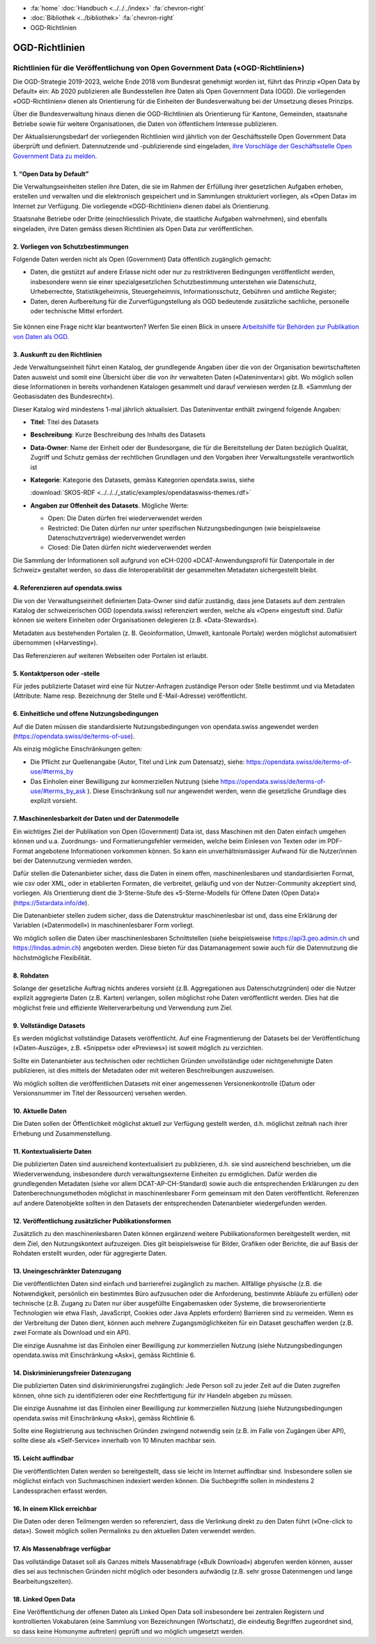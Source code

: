 .. container:: custom-breadcrumbs

   - :fa:`home` :doc:`Handbuch <../../../index>` :fa:`chevron-right`
   - :doc:`Bibliothek <../bibliothek>` :fa:`chevron-right`
   - OGD-Richtlinien

***************
OGD-Richtlinien
***************

Richtlinien für die Veröffentlichung von Open Government Data («OGD-Richtlinien»)
=================================================================================

Die OGD-Strategie 2019-2023, welche Ende 2018 vom Bundesrat genehmigt worden ist, führt das Prinzip
«Open Data by Default» ein: Ab 2020 publizieren alle Bundesstellen ihre Daten als Open Government
Data (OGD). Die vorliegenden «OGD-Richtlinien» dienen als Orientierung für die Einheiten der
Bundesverwaltung bei der Umsetzung dieses Prinzips.

Über die Bundesverwaltung hinaus dienen die OGD-Richtlinien als Orientierung für Kantone,
Gemeinden, staatsnahe Betriebe sowie für weitere Organisationen, die Daten von öffentlichem
Interesse publizieren.

Der Aktualisierungsbedarf der vorliegenden Richtlinien wird jährlich von der Geschäftsstelle Open
Government Data überprüft und definiert. Datennutzende und -publizierende sind eingeladen,
`ihre Vorschläge der Geschäftsstelle Open Government Data zu melden <mailto:opendata@bfs.admin.ch>`__.


1. “Open Data by Default”
--------------------------
Die Verwaltungseinheiten stellen ihre Daten, die sie im Rahmen der Erfüllung ihrer gesetzlichen
Aufgaben erheben, erstellen und verwalten und die elektronisch gespeichert und in Sammlungen
strukturiert vorliegen, als «Open Data» im Internet zur Verfügung. Die vorliegende «OGD-Richtlinien»
dienen dabei als Orientierung.

Staatsnahe Betriebe oder Dritte (einschliesslich Private, die staatliche Aufgaben wahrnehmen),
sind ebenfalls eingeladen, ihre Daten gemäss diesen Richtlinien als Open Data zur veröffentlichen.

2. Vorliegen von Schutzbestimmungen
------------------------------------

Folgende Daten werden nicht als Open (Government) Data öffentlich zugänglich gemacht:

- Daten, die gestützt auf andere Erlasse nicht oder nur zu restriktiveren Bedingungen
  veröffentlicht werden, insbesondere wenn sie einer spezialgesetzlichen Schutzbestimmung
  unterstehen wie Datenschutz, Urheberrechte, Statistikgeheimnis, Steuergeheimnis,
  Informationsschutz, Gebühren und amtliche Register;
- Daten, deren Aufbereitung für die Zurverfügungstellung als OGD bedeutende zusätzliche
  sachliche, personelle oder technische Mittel erfordert.

.. figure:: ../../../_static/images/vorbereiten/chart-arbeitshilfe-publikation.png
   :alt: Schema Arbeitshilfe-Publikation

Sie können eine Frage nicht klar beantworten? Werfen Sie einen Blick
in unsere `Arbeitshilfe für Behörden zur Publikation von Daten als OGD <https://www.bfs.admin.ch/bfs/de/home/dienstleistungen/ogd/dokumentation.assetdetail.11147071.html>`__.

3. Auskunft zu den Richtlinien
-------------------------------

Jede Verwaltungseinheit führt einen Katalog, der grundlegende Angaben über die von der Organisation
bewirtschafteten Daten ausweist und somit eine Übersicht über die von ihr verwalteten Daten
(«Dateninventar») gibt. Wo möglich sollen diese Informationen in bereits vorhandenen Katalogen
gesammelt und darauf verwiesen werden (z.B. «Sammlung der Geobasisdaten des Bundesrecht»).

Dieser Katalog wird mindestens 1-mal jährlich aktualisiert. Das Dateninventar enthält zwingend
folgende Angaben:

- **Titel**: Titel des Datasets

- **Beschreibung**: Kurze Beschreibung des Inhalts des Datasets

- **Data-Owner**: Name der Einheit oder der Bundesorgane, die für die Bereitstellung der Daten bezüglich Qualität, Zugriff und Schutz gemäss der rechtlichen Grundlagen und den Vorgaben ihrer Verwaltungsstelle verantwortlich ist

- **Kategorie**: Kategorie des Datasets, gemäss Kategorien opendata.swiss, siehe

  :download:`SKOS-RDF <../../../_static/examples/opendataswiss-themes.rdf>`

- **Angaben zur Offenheit des Datasets**. Mögliche Werte:

  + Open: Die Daten dürfen frei wiederverwendet werden

  + Restricted: Die Daten dürfen nur unter spezifischen Nutzungsbedingungen (wie beispielsweise Datenschutzverträge) wiederverwendet werden

  + Closed: Die Daten dürfen nicht wiederverwendet werden

Die Sammlung der Informationen soll aufgrund von eCH-0200
«DCAT-Anwendungsprofil für Datenportale in der Schweiz» gestaltet werden,
so dass die Interoperabilität der gesammelten Metadaten sichergestellt bleibt.

4. Referenzieren auf opendata.swiss
-------------------------------------
Die von der Verwaltungseinheit definierten Data-Owner sind dafür zuständig, dass jene
Datasets auf dem zentralen Katalog der schweizerischen OGD (opendata.swiss) referenziert
werden, welche als «Open» eingestuft sind. Dafür können sie weitere
Einheiten oder Organisationen delegieren (z.B. «Data-Stewards»).

Metadaten aus bestehenden Portalen (z. B. Geoinformation, Umwelt, kantonale Portale) werden
möglichst automatisiert übernommen («Harvesting»).

Das Referenzieren auf weiteren Webseiten oder Portalen ist erlaubt.

5. Kontaktperson oder -stelle
--------------------------------

Für jedes publizierte Dataset wird eine für Nutzer-Anfragen zuständige Person oder Stelle
bestimmt und via Metadaten (Attribute: Name resp. Bezeichnung der Stelle und
E-Mail-Adresse) veröffentlicht.

6. Einheitliche und offene Nutzungsbedingungen
------------------------------------------------

Auf die Daten müssen die standardisierte Nutzungsbedingungen von opendata.swiss
angewendet werden (https://opendata.swiss/de/terms-of-use).

Als einzig mögliche Einschränkungen gelten:

- Die Pflicht zur Quellenangabe (Autor, Titel und Link zum Datensatz), siehe: https://opendata.swiss/de/terms-of-use/#terms_by

- Das Einholen einer Bewilligung zur kommerziellen Nutzung (siehe https://opendata.swiss/de/terms-of-use/#terms_by_ask ). Diese Einschränkung soll nur angewendet werden, wenn die gesetzliche Grundlage dies explizit vorsieht.

7. Maschinenlesbarkeit der Daten und der Datenmodelle
-------------------------------------------------------

Ein wichtiges Ziel der Publikation von Open (Government) Data ist, dass Maschinen
mit den Daten einfach umgehen können und u.a. Zuordnungs- und Formatierungsfehler
vermeiden, welche beim Einlesen von Texten oder im PDF-Format angebotene
Informationen vorkommen können. So kann ein unverhältnismässiger Aufwand
für die Nutzer/innen bei der Datennutzung vermieden werden.

Dafür stellen die Datenanbieter sicher, dass die Daten in einem offen, maschinenlesbaren
und standardisierten Format, wie csv oder XML, oder in etablierten Formaten, die verbreitet,
geläufig und von der Nutzer-Community akzeptiert sind, vorliegen.
Als Orientierung dient die 3-Sterne-Stufe des «5-Sterne-Modells
für Offene Daten (Open Data)» (https://5stardata.info/de).

Die Datenanbieter stellen zudem sicher, dass die Datenstruktur maschinenlesbar ist und,
dass eine Erklärung der Variablen («Datenmodell») in maschinenlesbarer Form vorliegt.

Wo möglich sollen die Daten über maschinenlesbaren Schnittstellen
(siehe beispielsweise https://api3.geo.admin.ch und https://lindas.admin.ch)
angeboten werden. Diese bieten für das Datamanagement sowie auch für die
Datennutzung die höchstmögliche Flexibilität.

8. Rohdaten
------------

Solange der gesetzliche Auftrag nichts anderes vorsieht (z.B. Aggregationen aus Datenschutzgründen)
oder die Nutzer explizit aggregierte Daten (z.B. Karten) verlangen, sollen möglichst rohe Daten
veröffentlicht werden. Dies hat die möglichst freie und effiziente Weiterverarbeitung und Verwendung zum Ziel.

9. Vollständige Datasets
--------------------------

Es werden möglichst vollständige Datasets veröffentlicht. Auf eine Fragmentierung der Datasets bei der
Veröffentlichung («Daten-Auszüge», z.B. «Snippets» oder «Previews») ist soweit möglich zu verzichten.

Sollte ein Datenanbieter aus technischen oder rechtlichen Gründen unvollständige oder nichtgenehmigte
Daten publizieren, ist dies mittels der Metadaten oder mit weiteren Beschreibungen auszuweisen.

Wo möglich sollten die veröffentlichen Datasets mit einer angemessenen Versionenkontrolle
(Datum oder Versionsnummer im Titel der Ressourcen) versehen werden.

10. Aktuelle Daten
-------------------

Die Daten sollen der Öffentlichkeit möglichst aktuell zur Verfügung gestellt werden, d.h. möglichst
zeitnah nach ihrer Erhebung und Zusammenstellung.

11. Kontextualisierte Daten
----------------------------

Die publizierten Daten sind ausreichend kontextualisiert zu publizieren, d.h. sie sind ausreichend beschrieben,
um die Wiederverwendung, insbesondere durch verwaltungsexterne Einheiten zu ermöglichen. Dafür werden die
grundlegenden Metadaten (siehe vor allem DCAT-AP-CH-Standard) sowie auch die entsprechenden Erklärungen zu
den Datenberechnungsmethoden möglichst in maschinenlesbarer Form gemeinsam mit den Daten veröffentlicht.
Referenzen auf andere Datenobjekte sollten in den Datasets der entsprechenden Datenanbieter wiedergefunden werden.

12. Veröffentlichung zusätzlicher Publikationsformen
-------------------------------------------------------

Zusätzlich zu den maschinenlesbaren Daten können ergänzend weitere Publikationsformen bereitgestellt werden, mit dem
Ziel, den Nutzungskontext aufzuzeigen. Dies gilt beispielsweise für Bilder, Grafiken oder Berichte, die auf Basis
der Rohdaten erstellt wurden, oder für aggregierte Daten.

13. Uneingeschränkter Datenzugang
---------------------------------

Die veröffentlichten Daten sind einfach und barrierefrei zugänglich zu machen. Allfällige physische
(z.B. die Notwendigkeit, persönlich ein bestimmtes Büro aufzusuchen oder die Anforderung, bestimmte
Abläufe zu erfüllen) oder technische (z.B. Zugang zu Daten nur über ausgefüllte Eingabemasken oder
Systeme, die browserorientierte Technologien wie etwa Flash, JavaScript, Cookies oder Java Applets erfordern)
Barrieren sind zu vermeiden. Wenn es der Verbreitung der Daten dient, können auch mehrere
Zugangsmöglichkeiten für ein Dataset geschaffen werden (z.B. zwei Formate als Download und ein API).

Die einzige Ausnahme ist das Einholen einer Bewilligung zur kommerziellen Nutzung (siehe Nutzungsbedingungen
opendata.swiss mit Einschränkung «Ask»), gemäss Richtlinie 6.

14. Diskriminierungsfreier Datenzugang
---------------------------------------

Die publizierten Daten sind diskriminierungsfrei zugänglich: Jede Person soll zu jeder Zeit auf die Daten
zugreifen können, ohne sich zu identifizieren oder eine Rechtfertigung für ihr Handeln abgeben zu müssen.

Die einzige Ausnahme ist das Einholen einer Bewilligung zur kommerziellen Nutzung (siehe Nutzungsbedingungen
opendata.swiss mit Einschränkung «Ask»), gemäss Richtlinie 6.

Sollte eine Registrierung aus technischen Gründen zwingend notwendig sein
(z.B. im Falle von Zugängen über API), sollte diese als «Self-Service»
innerhalb von 10 Minuten machbar sein.

15. Leicht auffindbar
---------------------

Die veröffentlichten Daten werden so bereitgestellt, dass sie leicht im Internet auffindbar sind. Insbesondere sollen sie möglichst einfach von Suchmaschinen indexiert werden können. Die Suchbegriffe sollen in mindestens 2 Landessprachen erfasst werden.

16. In einem Klick erreichbar
--------------------------------

Die Daten oder deren Teilmengen werden so referenziert, dass die Verlinkung direkt zu den
Daten führt («One-click to data»). Soweit möglich sollen Permalinks zu den aktuellen Daten verwendet werden.

17. Als Massenabfrage verfügbar
---------------------------------

Das vollständige Dataset soll als Ganzes mittels Massenabfrage («Bulk Download») abgerufen werden können,
ausser dies sei aus technischen Gründen nicht möglich oder besonders aufwändig
(z.B. sehr grosse Datenmengen und lange Bearbeitungszeiten).

18. Linked Open Data
---------------------

Eine Veröffentlichung der offenen Daten als Linked Open Data soll insbesondere bei zentralen Registern
und kontrollierten Vokabularen (eine Sammlung von Bezeichnungen (Wortschatz), die eindeutig Begriffen
zugeordnet sind, so dass keine Homonyme auftreten) geprüft und wo möglich umgesetzt werden.
